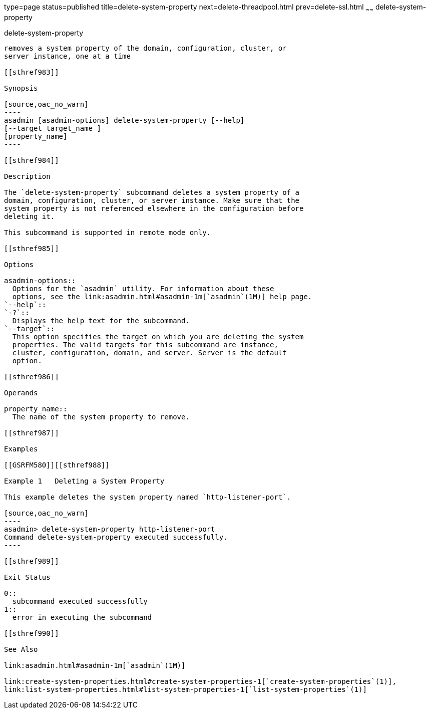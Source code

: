 type=page
status=published
title=delete-system-property
next=delete-threadpool.html
prev=delete-ssl.html
~~~~~~
delete-system-property
======================

[[delete-system-property-1]][[GSRFM00110]][[delete-system-property]]

delete-system-property
----------------------

removes a system property of the domain, configuration, cluster, or
server instance, one at a time

[[sthref983]]

Synopsis

[source,oac_no_warn]
----
asadmin [asadmin-options] delete-system-property [--help] 
[--target target_name ] 
[property_name]
----

[[sthref984]]

Description

The `delete-system-property` subcommand deletes a system property of a
domain, configuration, cluster, or server instance. Make sure that the
system property is not referenced elsewhere in the configuration before
deleting it.

This subcommand is supported in remote mode only.

[[sthref985]]

Options

asadmin-options::
  Options for the `asadmin` utility. For information about these
  options, see the link:asadmin.html#asadmin-1m[`asadmin`(1M)] help page.
`--help`::
`-?`::
  Displays the help text for the subcommand.
`--target`::
  This option specifies the target on which you are deleting the system
  properties. The valid targets for this subcommand are instance,
  cluster, configuration, domain, and server. Server is the default
  option.

[[sthref986]]

Operands

property_name::
  The name of the system property to remove.

[[sthref987]]

Examples

[[GSRFM580]][[sthref988]]

Example 1   Deleting a System Property

This example deletes the system property named `http-listener-port`.

[source,oac_no_warn]
----
asadmin> delete-system-property http-listener-port
Command delete-system-property executed successfully.
----

[[sthref989]]

Exit Status

0::
  subcommand executed successfully
1::
  error in executing the subcommand

[[sthref990]]

See Also

link:asadmin.html#asadmin-1m[`asadmin`(1M)]

link:create-system-properties.html#create-system-properties-1[`create-system-properties`(1)],
link:list-system-properties.html#list-system-properties-1[`list-system-properties`(1)]


